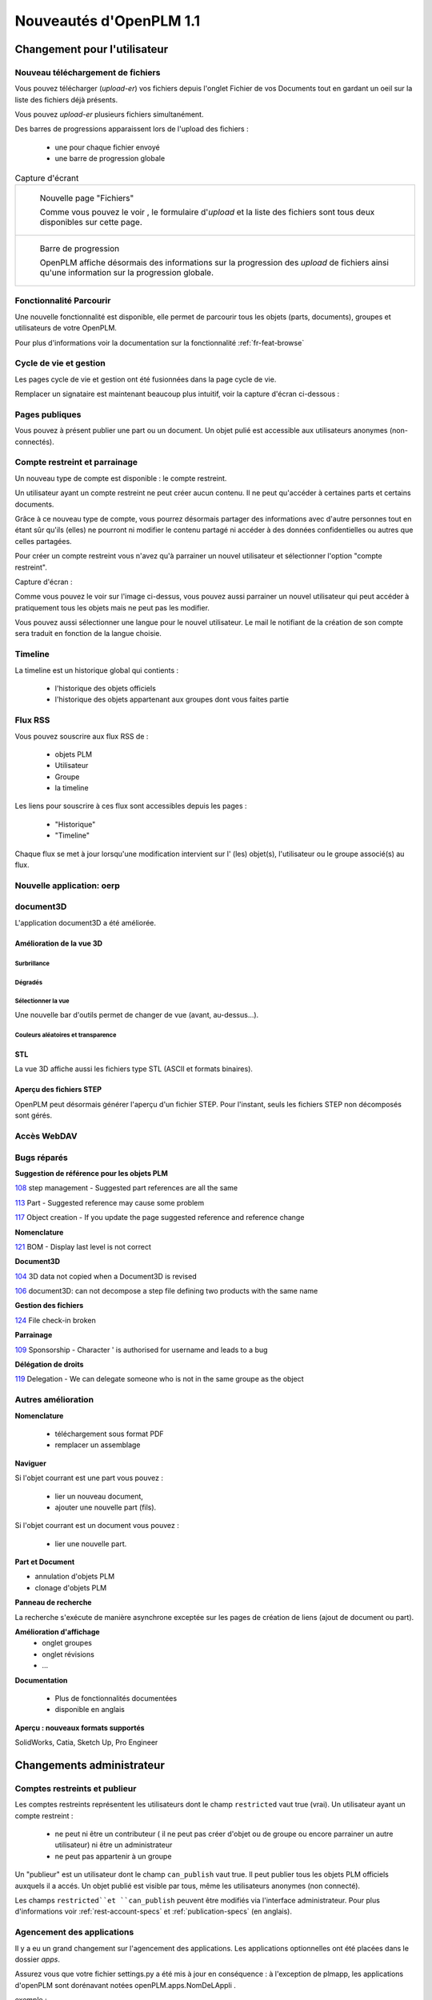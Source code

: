 .. _whatsnew-1.1:

.. Images come later, once we are sure we would not have to update them ;)

=========================
Nouveautés d'OpenPLM 1.1
=========================

Changement pour l'utilisateur
=============================

Nouveau téléchargement de fichiers
----------------------------------

Vous pouvez télécharger (*upload-er*) vos fichiers depuis l'onglet Fichier de vos Documents tout en gardant
un oeil sur la liste des fichiers déjà présents.

Vous pouvez *upload-er* plusieurs fichiers simultanément.

Des barres de progressions apparaissent lors de l'upload des fichiers :

 * une pour chaque fichier envoyé
 * une barre de progression globale

.. list-table:: Capture d'écrant

    * - .. figure:: images/Capture_openPLM_file_add.png
           :width: 100%

           Nouvelle page "Fichiers"
    
           Comme vous pouvez le voir , le formulaire d'*upload* et la liste des fichiers sont tous deux disponibles sur cette page.


    * - .. figure:: images/Capture_openPLM_file_progress.png
           :width: 100%
               
           Barre de progression
           
           OpenPLM affiche désormais des informations sur la progression des *upload* de fichiers ainsi qu'une information sur la progression globale.


Fonctionnalité **Parcourir**
-----------------------------

Une nouvelle fonctionnalité est disponible, elle permet de parcourir tous les objets (parts, documents),
groupes et utilisateurs de votre OpenPLM.

Pour plus d'informations voir la documentation sur la fonctionnalité :ref:`fr-feat-browse` 


Cycle de vie et gestion
-------------------------

Les pages cycle de vie et gestion ont été fusionnées dans la page cycle de vie.

Remplacer un signataire est maintenant beaucoup plus intuitif, voir la capture d'écran ci-dessous :

.. image:: images/Capture_openPLM_lifecycle_management.png


Pages publiques
----------------

Vous pouvez à présent publier une part ou un document. Un objet pulié est accessible aux utilisateurs
anonymes (non-connectés).


Compte restreint et parrainage
--------------------------------------

Un nouveau type de compte est disponible : le compte restreint.

Un utilisateur ayant un compte restreint ne peut créer aucun contenu. 
Il ne peut qu'accéder à certaines parts et certains documents.

Grâce à ce nouveau type de compte, vous pourrez désormais partager des informations
avec d'autre personnes tout en étant sûr qu'ils (elles) ne pourront ni modifier le contenu partagé
ni accéder à des données confidentielles ou autres que celles partagées.

Pour créer un compte restreint vous n'avez qu'à parrainer un nouvel utilisateur et sélectionner
l'option "compte restreint".

Capture d'écran :

.. image:: images/Capture_openPLM_sponsor.png
    :width: 100%

Comme vous pouvez le voir sur l'image ci-dessus, vous pouvez aussi parrainer un nouvel utilisateur
qui peut accéder à pratiquement tous les objets mais ne peut pas les modifier.

Vous pouvez aussi sélectionner une langue pour le nouvel utilisateur. Le mail le notifiant
de la création de son compte sera traduit en fonction de la langue choisie.


Timeline
---------

La timeline est un historique global qui contients :

 * l'historique des objets officiels
 * l'historique des objets appartenant aux groupes dont vous faites partie
 
 
Flux RSS
----------

Vous pouvez souscrire aux flux RSS de :

 * objets PLM
 * Utilisateur
 * Groupe
 * la timeline

Les liens pour souscrire à ces flux sont accessibles depuis les pages :

 * "Historique"
 * "Timeline"

Chaque flux se met à jour lorsqu'une modification intervient sur  l' (les) objet(s), l'utilisateur 
ou le groupe associé(s) au flux.


Nouvelle application: oerp
---------------------------

document3D
-----------

L'application document3D a été améliorée.

Amélioration de la vue 3D
++++++++++++++++++++++++++


Surbrillance
~~~~~~~~~~~~~~~

.. todo:: screenshots, gifs

Dégradés
~~~~~~~~~~

.. todo:: screenshots

Sélectionner la vue
~~~~~~~~~~~~~~~~~~~

Une nouvelle bar d'outils permet de changer de vue (avant, au-dessus...).

.. todo:: screenshots

Couleurs aléatoires et transparence
~~~~~~~~~~~~~~~~~~~~~~~~~~~~~~~~~~~~

.. todo:: screenshots

STL 
++++++++++++++

La vue 3D affiche aussi les fichiers type STL (ASCII et formats binaires).


Aperçu des fichiers STEP
+++++++++++++++++++++++++

OpenPLM peut désormais générer l'aperçu d'un fichier STEP. Pour l'instant, 
seuls les fichiers STEP non décomposés sont gérés.

.. todo:: example

Accès WebDAV
--------------


Bugs réparés
-------------


**Suggestion de référence pour les objets PLM**

`108 <http://wiki.openplm.org/trac/ticket/108>`_ step management - Suggested part references are all the same

`113 <http://wiki.openplm.org/trac/ticket/113>`_  Part - Suggested reference may cause some problem

`117 <http://wiki.openplm.org/trac/ticket/117>`_ Object creation - If you update the page suggested reference and reference change


**Nomenclature**

`121 <http://wiki.openplm.org/trac/ticket/121>`_ BOM - Display last level is not correct


**Document3D**

`104 <http://wiki.openplm.org/trac/ticket/104>`_ 3D data not copied when a Document3D is revised

`106 <http://wiki.openplm.org/trac/ticket/106>`_ document3D: can not decompose a step file defining two products with the same name


**Gestion des fichiers**

`124 <http://wiki.openplm.org/trac/ticket/124>`_ File check-in broken


**Parrainage**

`109 <http://wiki.openplm.org/trac/ticket/109>`_ Sponsorship - Character ' is authorised for username and leads to a bug


**Délégation de droits**

`119 <http://wiki.openplm.org/trac/ticket/119>`_ Delegation - We can delegate someone who is not in the same groupe as the object

Autres amélioration
--------------------

**Nomenclature** 

 * téléchargement sous format PDF
 * remplacer un assemblage


**Naviguer**

Si l'objet courrant est une part vous pouvez :

 * lier un nouveau document,
 * ajouter une nouvelle part (fils).
 
Si l'objet courrant est un document vous pouvez :

 * lier une nouvelle part.
  

**Part et Document**

* annulation d'objets PLM
* clonage d'objets PLM


**Panneau de recherche**

La recherche s'exécute de manière asynchrone exceptée sur les pages de création
de liens (ajout de document ou part).


**Amélioration d'affichage**
 * onglet groupes
 * onglet révisions
 * ...


**Documentation** 

    * Plus de fonctionnalités documentées
    * disponible en anglais


**Aperçu : nouveaux formats supportés**

SolidWorks, Catia, Sketch Up, Pro Engineer 


Changements administrateur
===========================

Comptes restreints et publieur
-----------------------------------

Les comptes restreints représentent les utilisateurs dont le champ ``restricted`` vaut true (vrai).
Un utilisateur ayant un compte restreint :

 * ne peut ni être un contributeur ( il ne peut pas créer d'objet ou de groupe ou encore parrainer un autre utilisateur) ni être un administrateur
 * ne peut pas appartenir à un groupe
 
Un "publieur" est un utilisateur dont le champ ``can_publish`` vaut true. Il peut publier
tous les objets PLM officiels auxquels il a accés. Un objet publié est visible par tous,
même les utilisateurs anonymes (non connecté).

Les champs ``restricted``et ``can_publish`` peuvent être modifiés via l'interface administrateur.
Pour plus d'informations voir :ref:`rest-account-specs` et :ref:`publication-specs` (en anglais).


Agencement des applications
-----------------------------

Il y a eu un grand changement sur l'agencement des applications.
Les applications optionnelles ont été placées dans le dossier *apps*.

Assurez vous que votre fichier settings.py a été mis à jour en conséquence :
à l'exception de plmapp, les applications d'openPLM sont dorénavant notées openPLM.apps.NomDeLAppli .

exemple : 

'openPLM.plmapp',
'openPLM.apps.cad',
'openPLM.apps.cae',
'openPLM.apps.office',

document3D
-----------

Nouvelle dépendance optionnelle : povray

Nouvelle application : oerp
-----------------------------

Cette application depend de oerplib et son utilisation nécessite une mise à jour de votre fichier settings.py , see :ref:`oerp-admin`


Changement pour les développeurs
================================

Nouvelles applications
--------------------------

Quelques nouvelles applications ont été implémentées, voir :ref:`applications` pour plus d'informations.

